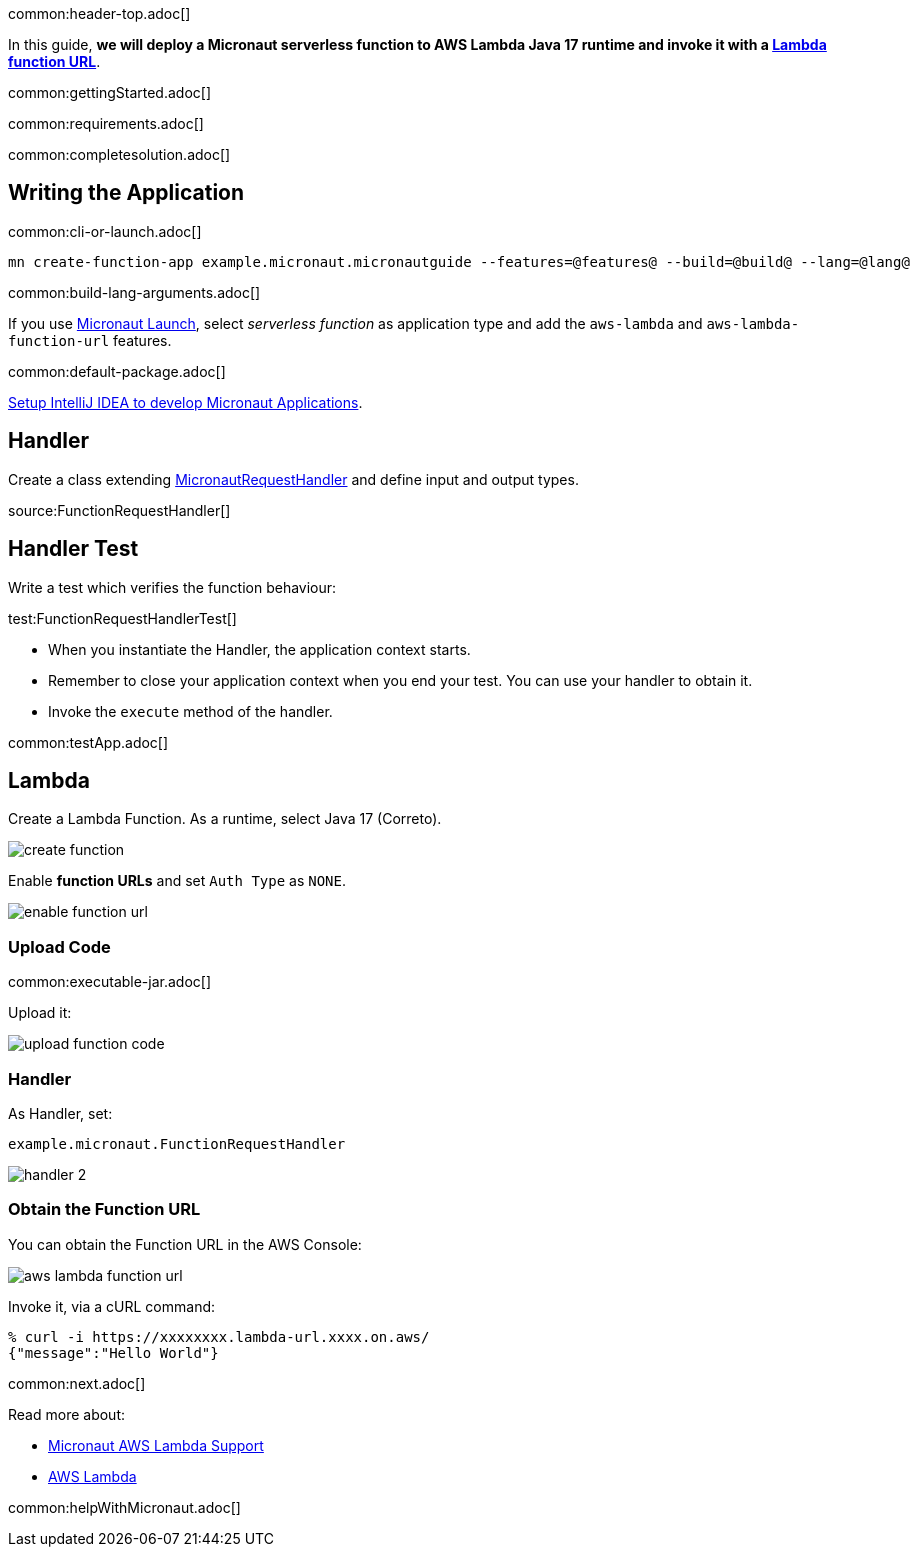 common:header-top.adoc[]

In this guide, **we will deploy a Micronaut serverless function to AWS Lambda Java 17 runtime and invoke it with a https://docs.aws.amazon.com/lambda/latest/dg/lambda-urls.html[Lambda function URL]**.

common:gettingStarted.adoc[]

common:requirements.adoc[]

common:completesolution.adoc[]

== Writing the Application

common:cli-or-launch.adoc[]

[source,bash]
----
mn create-function-app example.micronaut.micronautguide --features=@features@ --build=@build@ --lang=@lang@
----

common:build-lang-arguments.adoc[]

If you use https://launch.micronaut.io[Micronaut Launch], select _serverless function_ as application type and add the `aws-lambda` and `aws-lambda-function-url` features.

common:default-package.adoc[]

https://guides.micronaut.io/latest/micronaut-intellij-idea-ide-setup.html[Setup IntelliJ IDEA to develop Micronaut Applications].

== Handler

Create  a class extending https://micronaut-projects.github.io/micronaut-aws/latest/api/io/micronaut/function/aws/MicronautRequestHandler.html[MicronautRequestHandler] and define input and output types.

source:FunctionRequestHandler[]

== Handler Test

Write a test which verifies the function behaviour:

test:FunctionRequestHandlerTest[]

* When you instantiate the Handler, the application context starts.
* Remember to close your application context when you end your test. You can use your handler to obtain it.
* Invoke the `execute` method of the handler.

common:testApp.adoc[]

== Lambda

Create a Lambda Function. As a runtime, select Java 17 (Correto).

image::create-function.png[]

Enable **function URLs** and set `Auth Type` as `NONE`.

image::enable-function-url.png[]

=== Upload Code

common:executable-jar.adoc[]

Upload it:

image::upload-function-code.png[]

=== Handler

As Handler, set:

`example.micronaut.FunctionRequestHandler`

image::handler-2.png[]

=== Obtain the Function URL

You can obtain the Function URL in the AWS Console:

image:aws-lambda-function-url.png[]

Invoke it, via a cURL command:

[source, bash]
----
% curl -i https://xxxxxxxx.lambda-url.xxxx.on.aws/
{"message":"Hello World"}
----

common:next.adoc[]

Read more about:

* https://micronaut-projects.github.io/micronaut-aws/latest/guide/#lambda[Micronaut AWS Lambda Support]

* https://aws.amazon.com/lambda/[AWS Lambda]

common:helpWithMicronaut.adoc[]
